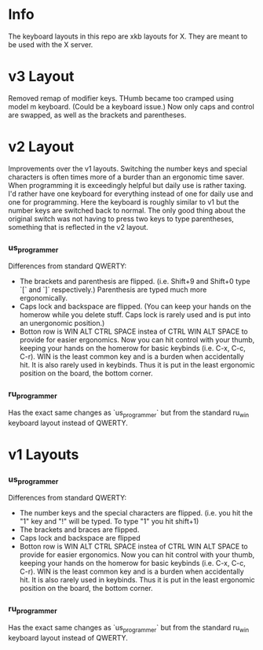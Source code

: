 * Info
The keyboard layouts in this repo are xkb layouts for X. They are meant to be
used with the X server.

* v3 Layout
Removed remap of modifier keys. THumb became too cramped using model m keyboard.
(Could be a keyboard issue.) Now only caps and control are swapped, as well as
the brackets and parentheses.

* v2 Layout
Improvements over the v1 layouts. Switching the number keys and special
characters is often times more of a burder than an ergonomic time saver. When
programming it is exceedingly helpful but daily use is rather taxing. I'd rather
have one keyboard for everything instead of one for daily use and one for
programming. Here the keyboard is roughly similar to v1 but the number keys are
switched back to normal. The only good thing about the original switch was not
having to press two keys to type parentheses, something that is reflected in the
v2 layout.
*** us_programmer
Differences from standard QWERTY:
- The brackets and parenthesis are flipped. (i.e. Shift+9 and Shift+0 type `[`
  and `]` respectively.) Parenthesis are typed much more ergonomically.
- Caps lock and backspace are flipped. (You can keep your hands on the homerow
  while you delete stuff. Caps lock is rarely used and is put into an
  unergonomic position.)
- Botton row is WIN ALT CTRL SPACE instea of CTRL WIN ALT SPACE to provide for
  easier ergonomics. Now you can hit control with your thumb, keeping your hands
  on the homerow for basic keybinds (i.e. C-x, C-c, C-r). WIN is the least
  common key and is a burden when accidentally hit. It is also rarely used in
  keybinds. Thus it is put in the least ergonomic position on the board, the
  bottom corner.
*** ru_programmer
Has the exact same changes as `us_programmer` but from the standard ru_win
keyboard layout instead of QWERTY.


* v1 Layouts
*** us_programmer
Differences from standard QWERTY:
- The number keys and the special characters are flipped. (i.e. you hit the "1"
  key and "!" will be typed. To type "1" you hit shift+1)
- The brackets and braces are flipped.
- Caps lock and backspace are flipped
- Botton row is WIN ALT CTRL SPACE instea of CTRL WIN ALT SPACE to provide for
  easier ergonomics. Now you can hit control with your thumb, keeping your hands
  on the homerow for basic keybinds (i.e. C-x, C-c, C-r). WIN is the least
  common key and is a burden when accidentally hit. It is also rarely used in
  keybinds. Thus it is put in the least ergonomic position on the board, the
  bottom corner.
*** ru_programmer
Has the exact same changes as `us_programmer` but from the standard ru_win
keyboard layout instead of QWERTY.

